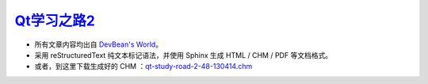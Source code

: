 
`Qt学习之路2 <http://www.devbean.net/2012/08/qt-study-road-2-catelog>`_
=======================================================================

* 所有文章内容均出自 `DevBean\'s World <http://www.devbean.net/>`_。

* 采用 reStructuredText 纯文本标记语法，并使用 Sphinx 生成 HTML / CHM / PDF 等文档格式。

* 或者，到这里下载生成好的 CHM ：`qt-study-road-2-48-130414.chm <https://add110.opendrive.com/files?69935516_qg9qz>`_
